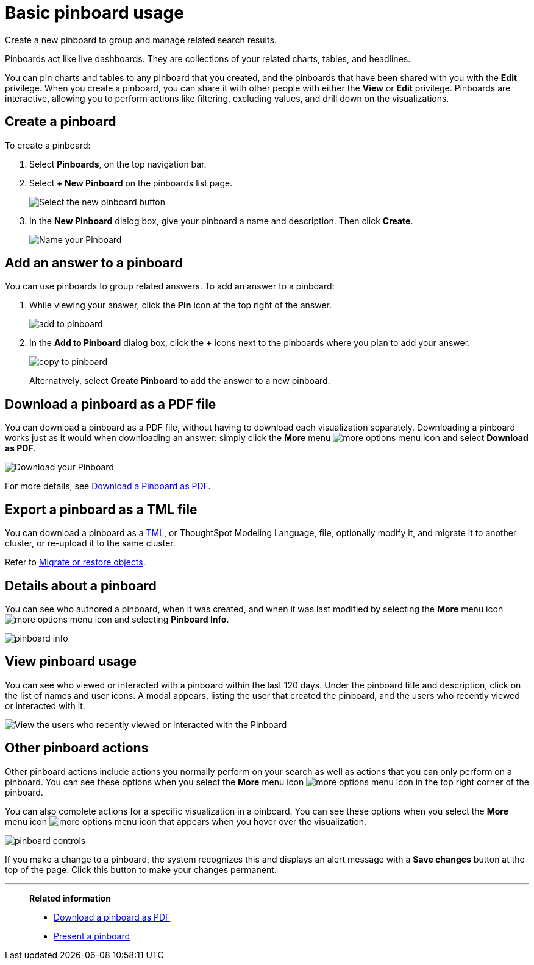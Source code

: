 = Basic pinboard usage
:last_updated: 2/22/2022
:linkattrs:
:page-partial:
:experimental:
:description: Create a new Pinboard to group and manage related search results.

Create a new pinboard to group and manage related search results.

Pinboards act like live dashboards.
They are collections of your related charts, tables, and headlines.

You can pin charts and tables to any pinboard that you created, and the pinboards that have been shared with you with the *Edit* privilege.
When you create a pinboard, you can share it with other people with either the *View* or *Edit* privilege.
Pinboards are interactive, allowing you to perform actions like filtering, excluding values, and drill down on the visualizations.

[#create]
== Create a pinboard

To create a pinboard:

. Select *Pinboards*, on the top navigation bar.
. Select *+ New Pinboard* on the pinboards list page.
+
image::add_new_pinboard.png[Select the new pinboard button]

. In the *New Pinboard* dialog box, give your pinboard a name and description.
Then click *Create*.
+
image::new_pinboard.png[Name your Pinboard]

[#add-answer]
== Add an answer to a pinboard

You can use pinboards to group related answers.
To add an answer to a pinboard:

. While viewing your answer, click the *Pin* icon at the top right of the answer.
+
image::add_to_pinboard.png[]

. In the *Add to Pinboard* dialog box, click the *+* icons next to the pinboards where you plan to add your answer.
+
image::copy_to_pinboard.png[]
+
Alternatively, select *Create Pinboard* to add the  answer to a new pinboard.

[#download-pdf]
== Download a pinboard as a PDF file

You can download a pinboard as a PDF file, without having to download each visualization separately.
Downloading a pinboard works just as it would when downloading an answer: simply click the *More* menu image:icon-ellipses.png[more options menu icon] and select *Download as PDF*.

image::pinboard-download-pdf.png[Download your Pinboard]

For more details, see xref:pinboard-download-pdf.adoc[Download a Pinboard as PDF].

[#export-tml]
== Export a pinboard as a TML file

You can download a pinboard as a xref:tml.adoc[TML], or ThoughtSpot Modeling Language, file, optionally modify it, and migrate it to another cluster, or re-upload it to the same cluster.

Refer to xref:scriptability.adoc[Migrate or restore objects].

[#details]
== Details about a pinboard

You can see who authored a pinboard, when it was created, and when it was last modified by selecting the *More* menu icon image:icon-ellipses.png[more options menu icon] and selecting *Pinboard Info*.

image::pinboard-info.png[]

[#pinboard-usage]
== View pinboard usage

You can see who viewed or interacted with a pinboard within the last 120 days. Under the pinboard title and description, click on the list of names and user icons. A modal appears, listing the user that created the pinboard, and the users who recently viewed or interacted with it.

image::pinboard-users.png[View the users who recently viewed or interacted with the Pinboard]

[#actions]
== Other pinboard actions

Other pinboard actions include actions you normally perform on your search as well as actions that you can only perform on a pinboard.
You can see these options when you select the *More* menu icon image:icon-ellipses.png[more options menu icon] in the top right corner of the pinboard.

You can also complete actions for a specific visualization in a pinboard.
You can see these options when you select the *More* menu icon image:icon-ellipses.png[more options menu icon] that appears when you hover over the visualization.

image::pinboard-controls.png[]

If you make a change to a pinboard, the system recognizes this and displays an alert message with a *Save changes* button at the top of the page.
Click this button to make your changes permanent.

'''
> **Related information**
>
> * xref:pinboard-download-pdf.adoc[Download a pinboard as PDF]
> * xref:pinboard-slideshow.adoc[Present a pinboard]
